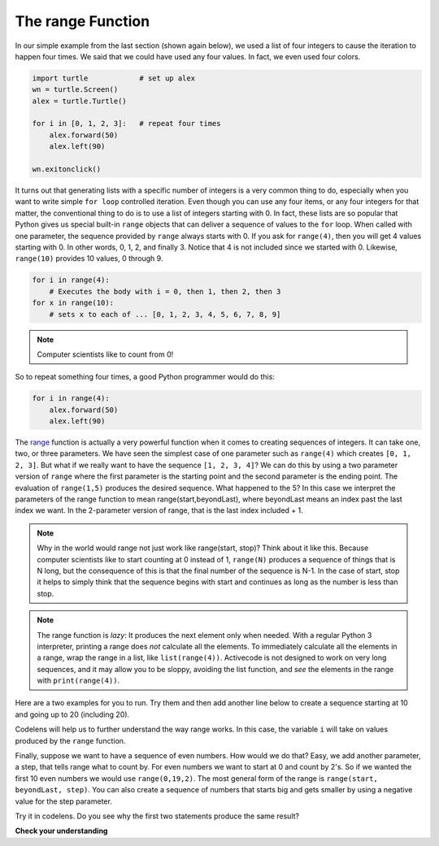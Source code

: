 ..  Copyright (C)  Brad Miller, David Ranum, Jeffrey Elkner, Peter Wentworth, Allen B. Downey, Chris
    Meyers, and Dario Mitchell.  Permission is granted to copy, distribute
    and/or modify this document under the terms of the GNU Free Documentation
    License, Version 1.3 or any later version published by the Free Software
    Foundation; with Invariant Sections being Forward, Prefaces, and
    Contributor List, no Front-Cover Texts, and no Back-Cover Texts.  A copy of
    the license is included in the section entitled "GNU Free Documentation
    License".

.. qnum::
   :prefix: turtle-8-
   :start: 1

The range Function
------------------

.. youtube:: YK8QlIT3__M
    :divid: advrange
    :height: 315
    :width: 560
    :align: left

In our simple example from the last section (shown again below), we used a list of four integers to cause the iteration
to happen four times.  We said that we could have used any four values.  In fact, we even used four colors.

.. sourcecode:: python

   import turtle            # set up alex
   wn = turtle.Screen()
   alex = turtle.Turtle()

   for i in [0, 1, 2, 3]:   # repeat four times
       alex.forward(50)
       alex.left(90)

   wn.exitonclick()

It turns out that generating lists with a specific number of integers is a very common thing to do, especially when you
want to write simple ``for loop`` controlled iteration.  Even though you can use any four items, or any four integers for that matter, the conventional thing to do is to use a list of integers starting with 0.
In fact, these lists are so popular that Python gives us special built-in
``range`` objects
that can deliver a sequence of values to
the ``for`` loop.  When called with one parameter, the sequence provided by ``range`` always starts with 0.  If you ask for ``range(4)``, then you will get 4 values starting with 0.  In other words, 0, 1, 2, and finally 3.  Notice that 4 is not included since we started with 0.  Likewise, ``range(10)`` provides 10 values, 0 through 9.

.. sourcecode:: python

      for i in range(4):
          # Executes the body with i = 0, then 1, then 2, then 3
      for x in range(10):
          # sets x to each of ... [0, 1, 2, 3, 4, 5, 6, 7, 8, 9]

.. note::

    Computer scientists like to count from 0!


So to repeat something four times, a good Python programmer would do this:

.. sourcecode:: python

    for i in range(4):
        alex.forward(50)
        alex.left(90)


The `range <http://docs.python.org/py3k/library/functions
.html?highlight=range#range>`_ function is actually a very powerful function
when it comes to
creating sequences of integers.  It can take one, two, or three parameters.  We have seen
the simplest case of one parameter such as ``range(4)`` which creates ``[0, 1, 2, 3]``.
But what if we really want to have the sequence ``[1, 2, 3, 4]``?
We can do this by using a two parameter version of ``range`` where the first parameter is the starting point and the second parameter is the ending point.  The evaluation of ``range(1,5)`` produces the desired sequence.  What happened to the 5?
In this case we interpret the parameters of the range function to mean
range(start,beyondLast), where beyondLast means an index past the last index we want.  In the 2-parameter version
of range, that is the last index included + 1.


.. note::

    Why in the world would range not just work like range(start,
    stop)?  Think about it like this.  Because computer scientists like to
    start counting at 0 instead of 1, ``range(N)`` produces a sequence of
    things that is N long, but the consequence of this is that the final
    number of the sequence is N-1.  In the case of start,
    stop it helps to simply think that the sequence begins with start and
    continues as long as the number is less than stop.

.. note::
   The range function is *lazy*:  It produces the next element only when needed.
   With a regular Python 3 interpreter, printing a range does *not* calculate all the elements.
   To immediately calculate all the elements in a range,
   wrap the range in a list, like ``list(range(4))``.
   Activecode is not designed to work on very long sequences, and it may allow you to be
   sloppy, avoiding the list function, and *see* the elements in the range with ``print(range(4))``.

Here are a two examples for you to run.  Try them and then add another line below to create a sequence starting
at 10 and going up to 20 (including 20).

.. activecode:: ch03_5
    :nocanvas:

    print(list(range(4)))
    print(list(range(1, 5)))


Codelens will help us to further understand the way range works.  In this case, the variable ``i`` will take on values
produced by the ``range`` function.

.. codelens:: rangeme

    for i in range(10):
       print(i)



Finally, suppose we want to have a sequence of even numbers.
How would we do that?  Easy, we add another parameter, a step,
that tells range what to count by.  For even numbers we want to start at 0
and count by 2's.  So if we wanted the first 10 even numbers we would use
``range(0,19,2)``.  The most general form of the range is
``range(start, beyondLast, step)``.  You can also create a sequence of numbers that
starts big and gets smaller by using a negative value for the step parameter.

.. activecode:: ch03_6
    :nocanvas:

    print(list(range(0, 19, 2)))
    print(list(range(0, 20, 2)))
    print(list(range(10, 0, -1)))

Try it in codelens.  Do you see why the first two statements produce the same result?


.. codelens:: rangeme2

    for i in range(0, 20, 2):
       print(i)

**Check your understanding**

.. mchoice:: test_question3_5_1
  :practice: T
  :answer_a: Range should generate a sequence that stops before 10 (including 9).
  :answer_b: Range should generate a sequence that starts at 10 (including 10).
  :answer_c: Range should generate a sequence starting at 3 that stops at 10 (including 10).
  :answer_d: Range should generate a sequence using every 10th number between the start and the stopping number.
  :correct: a
  :feedback_a: Range will generate the sequence 3, 5, 7, 9.
  :feedback_b: The first argument (3) tells range what number to start at.
  :feedback_c: Range will always stop at the number in the sequence before (not including) the specified limit for the sequence.
  :feedback_d: The third argument (2) tells range how many numbers to skip between each element in the sequence.

  In the command range(3, 10, 2), what does the second argument (10) specify?

.. mchoice:: test_question3_5_2
  :practice: T
  :answer_a: range(2, 5, 8)
  :answer_b: range(2, 8, 3)
  :answer_c: range(2, 10, 3)
  :answer_d: range(8, 1, -3)
  :correct: c
  :feedback_a: This command generates the sequence with just the number 2 because the first parameter (2) tells range where to start, the second number tells range where to end (before 5) and the third number tells range how many numbers to skip between elements (8).  Since 10 >= 5, there is only one number in this sequence.
  :feedback_b: This command generates the sequence 2, 5 because 8 is not less than 8 (the specified number past the end).
  :feedback_c: The first number is the starting point, the second is past the last allowed, and the third is the amount to increment by.
  :feedback_d: This command generates the sequence 8, 5, 2 because it starts at 8, ends before 1, and skips to every third number going down.

  What command correctly generates the sequence 2, 5, 8?

.. mchoice:: test_question3_5_3
  :practice: T
  :answer_a: It will generate a sequence starting at 0, with every number included up to but not including the argument it was passed.
  :answer_b: It will generate a sequence starting at 1, with every number up to but not including the argument it was passed.
  :answer_c: It will generate a sequence starting at 1, with every number including the argument it was passed.
  :answer_d: It will cause an error: range always takes exactly 3 arguments.
  :correct: a
  :feedback_a: Yes, if you only give one number to range it starts with 0 and ends before the number specified incrementing by 1.
  :feedback_b: Range with one parameter starts at 0.
  :feedback_c: Range with one parameter starts at 0, and never includes the argument it was passed.
  :feedback_d: If range is passed only one argument, it interprets that argument as one past the end of the list.

  What happens if you give range only one argument?  For example: range(4)

.. mchoice:: test_question3_5_4
  :practice: T
  :answer_a: range(5, 25, 5)
  :answer_b: range(20, 3, -5)
  :answer_c: range(20, 5, 4)
  :answer_d: range(20, 5, -5)
  :correct: b
  :feedback_a: The step 5 is positive, while the given sequence is decreasing.  This answer creates the reversed, increasing sequence.
  :feedback_b: Yes: If we take steps of -5, not worrying about the ending, we get 20, 25, 10, 5, 0, .... The limit 3 is past the 5, so the range sequence stops with the 5.
  :feedback_c: The step 5 is positive so the sequence would need to increase from 20 toward 4.  That does not make sense and the sequence would be empty.
  :feedback_d: the sequence can never include the second parameter (5).  The second parameter must always be past the end of the range sequence.

  Which range function call will produce the sequence 20, 15, 10, 5?


.. mchoice:: test_question3_5_5
  :practice: T
  :answer_a: No other value would give the same sequence.
  :answer_b: The only other choice is 14.
  :answer_c: 11, 13, or 14
  :correct: c
  :feedback_a: The sequence produced has steps of 4: 2, 6, 10.  The next would be 14, but it is not before the limit 12.  There are other limit choices past 10, but not past 14.
  :feedback_b: 14 would work:  It is also past 10, and not past 14, but there are other integers with the same properties.
  :feedback_c: Yes, any integer past 10, and not past the next step at 14 would work.

  What could the second parameter (12) in range(2, 12, 4) be replaced with and generate exactly the same sequence?
